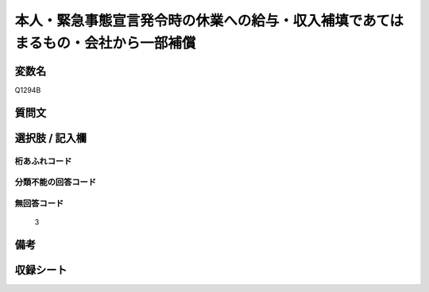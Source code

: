.. title:: Q1294B
.. rst-class:: item

====================================================================================================
本人・緊急事態宣言発令時の休業への給与・収入補填であてはまるもの・会社から一部補償
====================================================================================================

.. rst-class:: varname

変数名
==================

Q1294B

.. rst-class:: question

質問文
==================



.. rst-class:: answer

選択肢 / 記入欄
======================

  



.. rst-class:: overflow

桁あふれコード
-------------------------------
  


.. rst-class:: not_classified

分類不能の回答コード
-------------------------------------
  


.. rst-class:: not_available

無回答コード
-------------------------------------
  3


.. rst-class:: bikou

備考
==================
 



.. rst-class:: include_sheet

収録シート
=======================================
.. hlist::
   :columns: 3
   
   
   * p28_5
   
   


.. index:: Q1294B